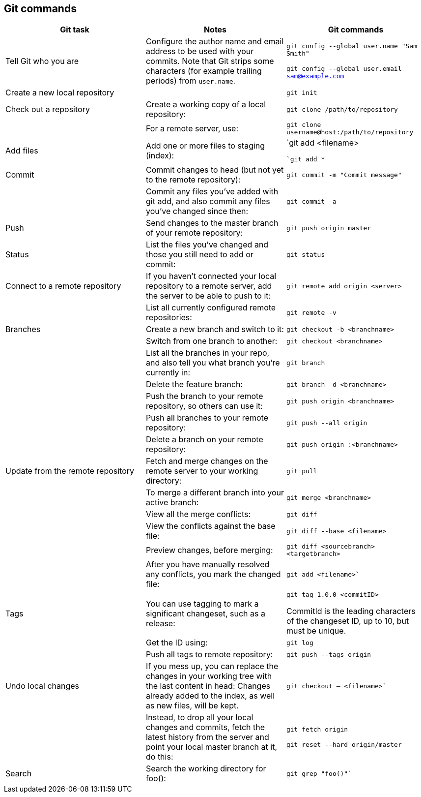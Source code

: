
== Git commands
[cols=3*,options="header"]
|====
|Git task	|Notes	|Git commands
|Tell Git who you are	|Configure the author name and email address to be used with your commits.
Note that Git strips some characters (for example trailing periods) from `user.name`.

|`git config --global user.name "Sam Smith"`

`git config --global user.email sam@example.com`

|Create a new local repository
||`git init`
|Check out a repository	|Create a working copy of a local repository:
|`git clone /path/to/repository`
||For a remote server, use:
|`git clone username@host:/path/to/repository`
|Add files|	Add one or more files to staging (index):|
`git add <filename>``

`git add *``
|Commit	|Commit changes to head (but not yet to the remote repository):
|`git commit -m "Commit message"`
||Commit any files you've added with git add, and also commit any files you've changed since then:
|`git commit -a`
|Push	|Send changes to the master branch of your remote repository:
|`git push origin master`
|Status	|List the files you've changed and those you still need to add or commit:
|`git status`
|Connect to a remote repository	|If you haven't connected your local repository to a remote server, add the server to be able to push to it:	|`git remote add origin <server>`
||List all currently configured remote repositories:	|`git remote -v`
|Branches	|Create a new branch and switch to it:
|`git checkout -b <branchname>`
||Switch from one branch to another:
|`git checkout <branchname>`
||List all the branches in your repo, and also tell you what branch you're currently in:
|`git branch`
||Delete the feature branch:
|`git branch -d <branchname>`
||Push the branch to your remote repository, so others can use it:
|`git push origin <branchname>`
||Push all branches to your remote repository:
|`git push --all origin`
||Delete a branch on your remote repository:
|`git push origin :<branchname>`
|Update from the remote repository	|Fetch and merge changes on the remote server to your working directory:	|`git pull`
||To merge a different branch into your active branch:
|`git merge <branchname>`
||View all the merge conflicts:
|`git diff`


||View the conflicts against the base file:
|`git diff --base <filename>`

||Preview changes, before merging:
|`git diff <sourcebranch> <targetbranch>`
||After you have manually resolved any conflicts, you mark the changed file:
|`git add <filename>``
|Tags	|You can use tagging to mark a significant changeset, such as a release:
|`git tag 1.0.0 <commitID>`

CommitId is the leading characters of the changeset ID, up to 10, but must be unique.
|| Get the ID using:
|`git log`
||Push all tags to remote repository:
|`git push --tags origin`
|Undo local changes	|If you mess up, you can replace the changes in your working tree with the last content in head:
Changes already added to the index, as well as new files, will be kept.

|`git checkout -- <filename>``
||Instead, to drop all your local changes and commits, fetch the latest history from the server and point your local master branch at it, do this:
|`git fetch origin`

`git reset --hard origin/master`
|Search	|Search the working directory for foo():	|`git grep "foo()"``
|====
